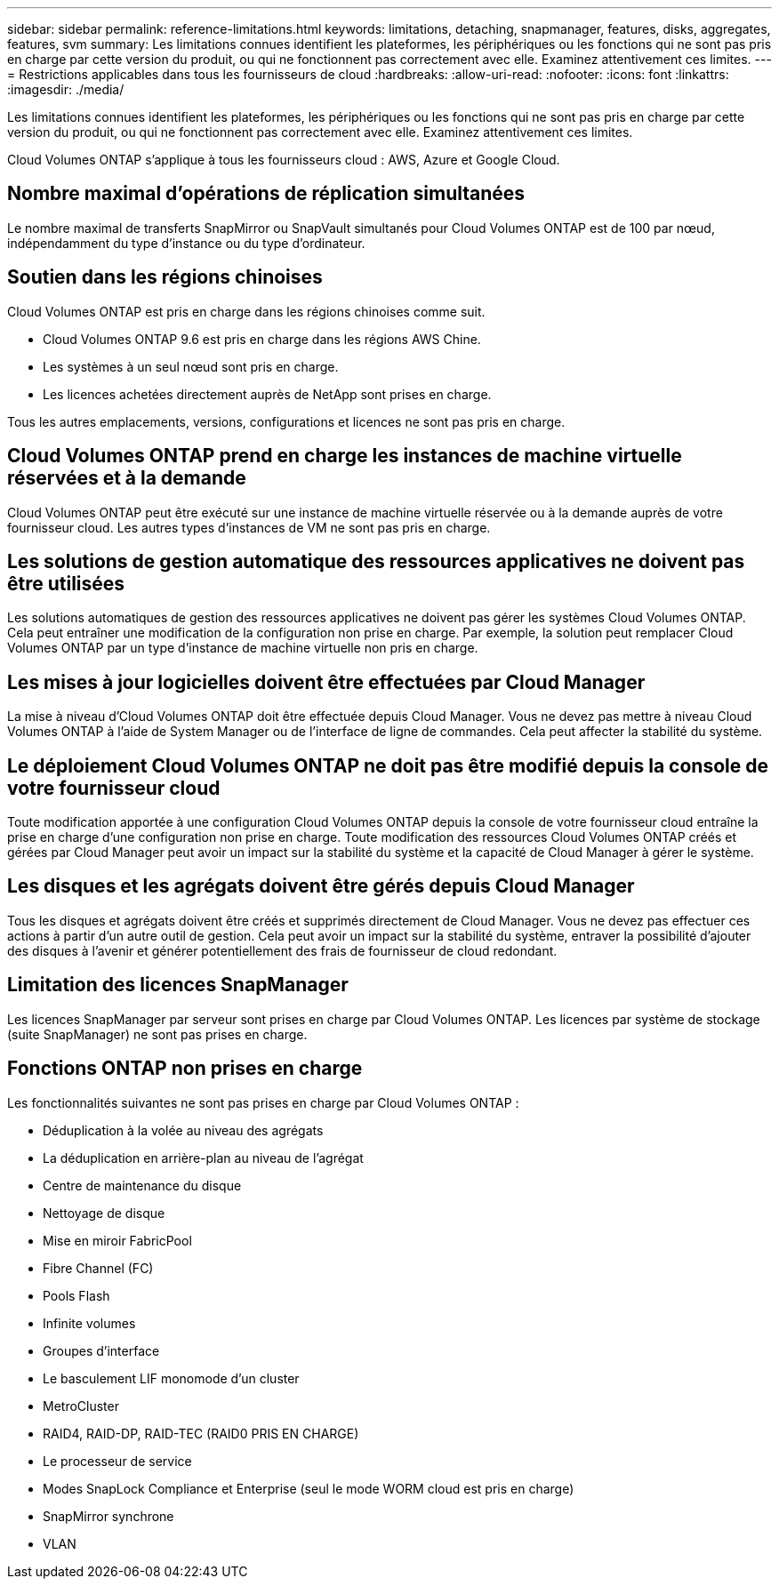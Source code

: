 ---
sidebar: sidebar 
permalink: reference-limitations.html 
keywords: limitations, detaching, snapmanager, features, disks, aggregates, features, svm 
summary: Les limitations connues identifient les plateformes, les périphériques ou les fonctions qui ne sont pas pris en charge par cette version du produit, ou qui ne fonctionnent pas correctement avec elle. Examinez attentivement ces limites. 
---
= Restrictions applicables dans tous les fournisseurs de cloud
:hardbreaks:
:allow-uri-read: 
:nofooter: 
:icons: font
:linkattrs: 
:imagesdir: ./media/


[role="lead"]
Les limitations connues identifient les plateformes, les périphériques ou les fonctions qui ne sont pas pris en charge par cette version du produit, ou qui ne fonctionnent pas correctement avec elle. Examinez attentivement ces limites.

Cloud Volumes ONTAP s'applique à tous les fournisseurs cloud : AWS, Azure et Google Cloud.



== Nombre maximal d'opérations de réplication simultanées

Le nombre maximal de transferts SnapMirror ou SnapVault simultanés pour Cloud Volumes ONTAP est de 100 par nœud, indépendamment du type d'instance ou du type d'ordinateur.



== Soutien dans les régions chinoises

Cloud Volumes ONTAP est pris en charge dans les régions chinoises comme suit.

* Cloud Volumes ONTAP 9.6 est pris en charge dans les régions AWS Chine.
* Les systèmes à un seul nœud sont pris en charge.
* Les licences achetées directement auprès de NetApp sont prises en charge.


Tous les autres emplacements, versions, configurations et licences ne sont pas pris en charge.



== Cloud Volumes ONTAP prend en charge les instances de machine virtuelle réservées et à la demande

Cloud Volumes ONTAP peut être exécuté sur une instance de machine virtuelle réservée ou à la demande auprès de votre fournisseur cloud. Les autres types d'instances de VM ne sont pas pris en charge.



== Les solutions de gestion automatique des ressources applicatives ne doivent pas être utilisées

Les solutions automatiques de gestion des ressources applicatives ne doivent pas gérer les systèmes Cloud Volumes ONTAP. Cela peut entraîner une modification de la configuration non prise en charge. Par exemple, la solution peut remplacer Cloud Volumes ONTAP par un type d'instance de machine virtuelle non pris en charge.



== Les mises à jour logicielles doivent être effectuées par Cloud Manager

La mise à niveau d'Cloud Volumes ONTAP doit être effectuée depuis Cloud Manager. Vous ne devez pas mettre à niveau Cloud Volumes ONTAP à l'aide de System Manager ou de l'interface de ligne de commandes. Cela peut affecter la stabilité du système.



== Le déploiement Cloud Volumes ONTAP ne doit pas être modifié depuis la console de votre fournisseur cloud

Toute modification apportée à une configuration Cloud Volumes ONTAP depuis la console de votre fournisseur cloud entraîne la prise en charge d'une configuration non prise en charge. Toute modification des ressources Cloud Volumes ONTAP créés et gérées par Cloud Manager peut avoir un impact sur la stabilité du système et la capacité de Cloud Manager à gérer le système.



== Les disques et les agrégats doivent être gérés depuis Cloud Manager

Tous les disques et agrégats doivent être créés et supprimés directement de Cloud Manager. Vous ne devez pas effectuer ces actions à partir d'un autre outil de gestion. Cela peut avoir un impact sur la stabilité du système, entraver la possibilité d'ajouter des disques à l'avenir et générer potentiellement des frais de fournisseur de cloud redondant.



== Limitation des licences SnapManager

Les licences SnapManager par serveur sont prises en charge par Cloud Volumes ONTAP. Les licences par système de stockage (suite SnapManager) ne sont pas prises en charge.



== Fonctions ONTAP non prises en charge

Les fonctionnalités suivantes ne sont pas prises en charge par Cloud Volumes ONTAP :

* Déduplication à la volée au niveau des agrégats
* La déduplication en arrière-plan au niveau de l'agrégat
* Centre de maintenance du disque
* Nettoyage de disque
* Mise en miroir FabricPool
* Fibre Channel (FC)
* Pools Flash
* Infinite volumes
* Groupes d'interface
* Le basculement LIF monomode d'un cluster
* MetroCluster
* RAID4, RAID-DP, RAID-TEC (RAID0 PRIS EN CHARGE)
* Le processeur de service
* Modes SnapLock Compliance et Enterprise (seul le mode WORM cloud est pris en charge)
* SnapMirror synchrone
* VLAN

